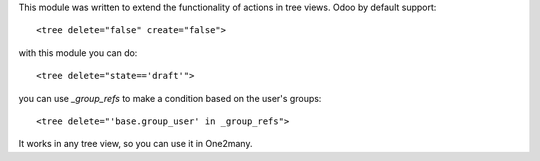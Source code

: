 This module was written to extend the functionality of actions in tree views.
Odoo by default support:

::

   <tree delete="false" create="false">

with this module you can do:

::

   <tree delete="state=='draft'">

you can use `_group_refs` to make a condition based on the user's groups:

::

   <tree delete="'base.group_user' in _group_refs">

It works in any tree view, so you can use it in One2many.

